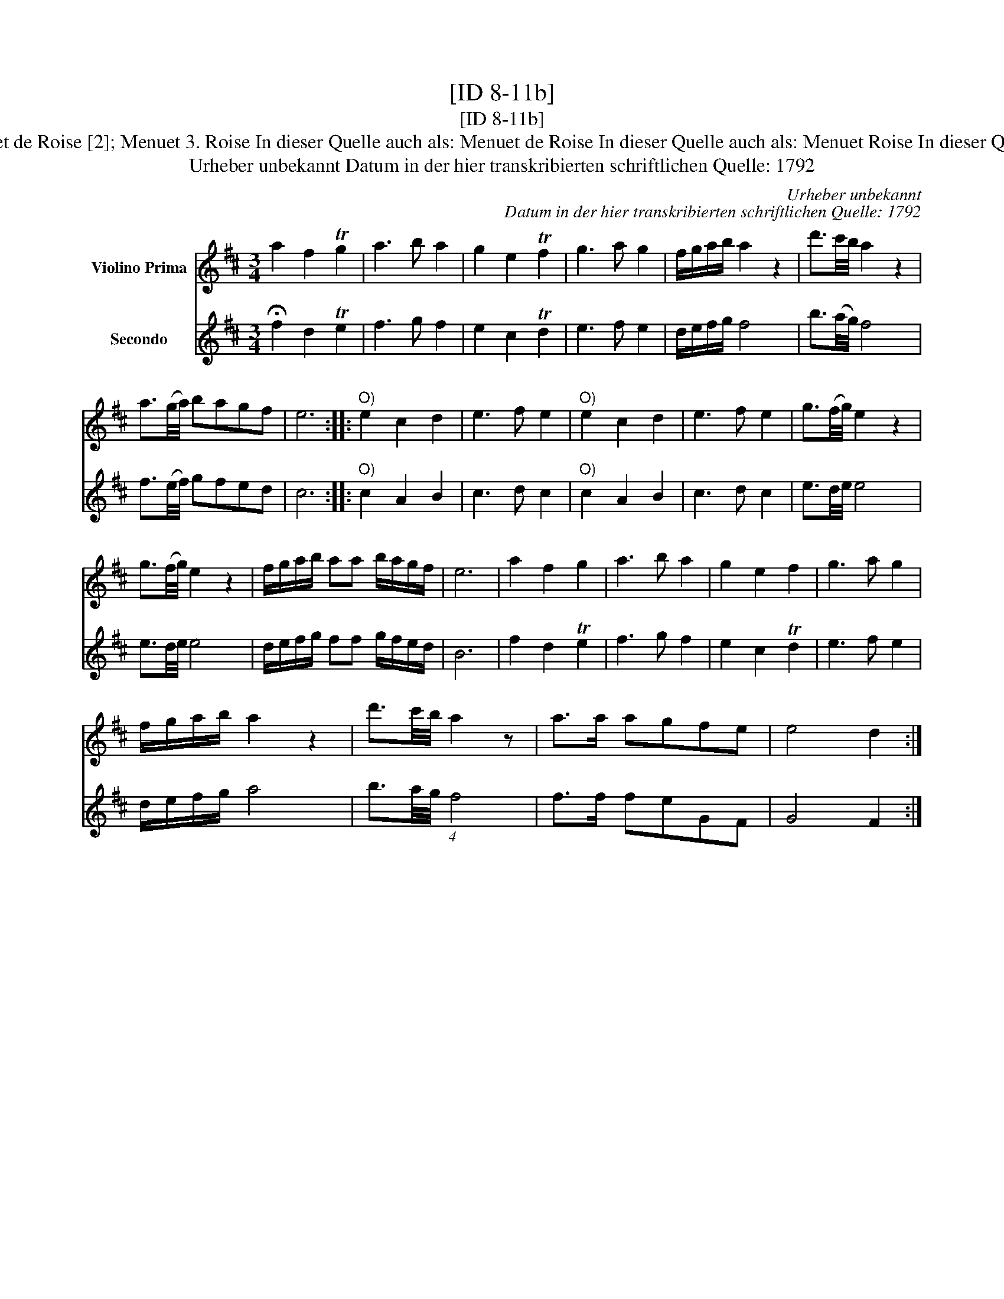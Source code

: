 X:1
T:[ID 8-11b]
T:[ID 8-11b]
T:Bezeichnung standardisiert: Menuet de Roise [2]; Menuet 3. Roise In dieser Quelle auch als: Menuet de Roise In dieser Quelle auch als: Menuet Roise In dieser Quelle auch als: Menuetto de Rosise
T:Urheber unbekannt Datum in der hier transkribierten schriftlichen Quelle: 1792
C:Urheber unbekannt
C:Datum in der hier transkribierten schriftlichen Quelle: 1792
%%score 1 2
L:1/8
M:3/4
K:D
V:1 treble nm="Violino Prima"
V:2 treble nm="Secondo"
V:1
 a2 f2 Tg2 | a3 b a2 | g2 e2 Tf2 | g3 a g2 | f/g/a/b/ a2 z2 | d'3/2c'/4b/4 a2 z2 | %6
 a3/2(g/4a/4) bagf | e6 ::"^O)" e2 c2 d2 | e3 f e2 |"^O)" e2 c2 d2 | e3 f e2 | g3/2(f/4g/4) e2 z2 | %13
 g3/2(f/4g/4) e2 z2 | f/g/a/b/ aa b/a/g/f/ | e6 | a2 f2 g2 | a3 b a2 | g2 e2 f2 | g3 a g2 | %20
 f/g/a/b/ a2 z2 | d'3/2c'/4b/4 a2 z | a>a agfe | e4 d2 :| %24
V:2
 !fermata!f2 d2 Te2 | f3 g f2 | e2 c2 Td2 | e3 f e2 | d/e/f/g/ f4 | b3/2(a/4g/4) f4 | %6
 f3/2(e/4f/4) gfed | c6 ::"^O)" c2 A2 B2 | c3 d c2 |"^O)" c2 A2 B2 | c3 d c2 | e3/2d/4e/4 e4 | %13
 e3/2d/4e/4 e4 | d/e/f/g/ ff g/f/e/d/ | B6 | f2 d2 Te2 | f3 g f2 | e2 c2 Td2 | e3 f e2 | %20
 d/e/f/g/ a4 | b3/2a/4g/4 (4:3:1f4 | f>f feGF | G4 F2 :| %24

